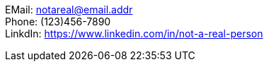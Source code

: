 EMail:    notareal@email.addr +
Phone:    (123)456-7890 +
LinkdIn:  https://www.linkedin.com/in/not-a-real-person +
